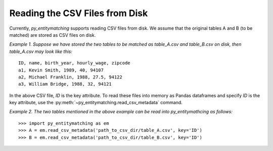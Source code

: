 ===============================
Reading the CSV Files from Disk
===============================

Currently, *py_entitymatching* supports reading CSV files from disk. We assume that the
original tables A and B (to be matched) are stored as CSV files on disk.

*Example 1. Suppose we have stored the two tables to be matched as table_A.csv and
table_B.csv on disk, then table_A.csv may look like this:*
::

    ID, name, birth_year, hourly_wage, zipcode
    a1, Kevin Smith, 1989, 40, 94107
    a2, Michael Franklin, 1988, 27.5, 94122
    a3, William Bridge, 1988, 32, 94121

In the above CSV file, `ID` is the key attribute. To read these files into memory as
Pandas dataframes and specify `ID` is the key attribute, use the
:py:meth:`~py_entitymatching.read_csv_metadata` command.

*Example 2. The two tables mentioned in the above example can be read into
py_entitymathcing as follows:*
::
    >>> import py_entitymatching as em
    >>> A = em.read_csv_metadata('path_to_csv_dir/table_A.csv', key='ID')
    >>> B = em.read_csv_metadata('path_to_csv_dir/table_B.csv', key='ID')

